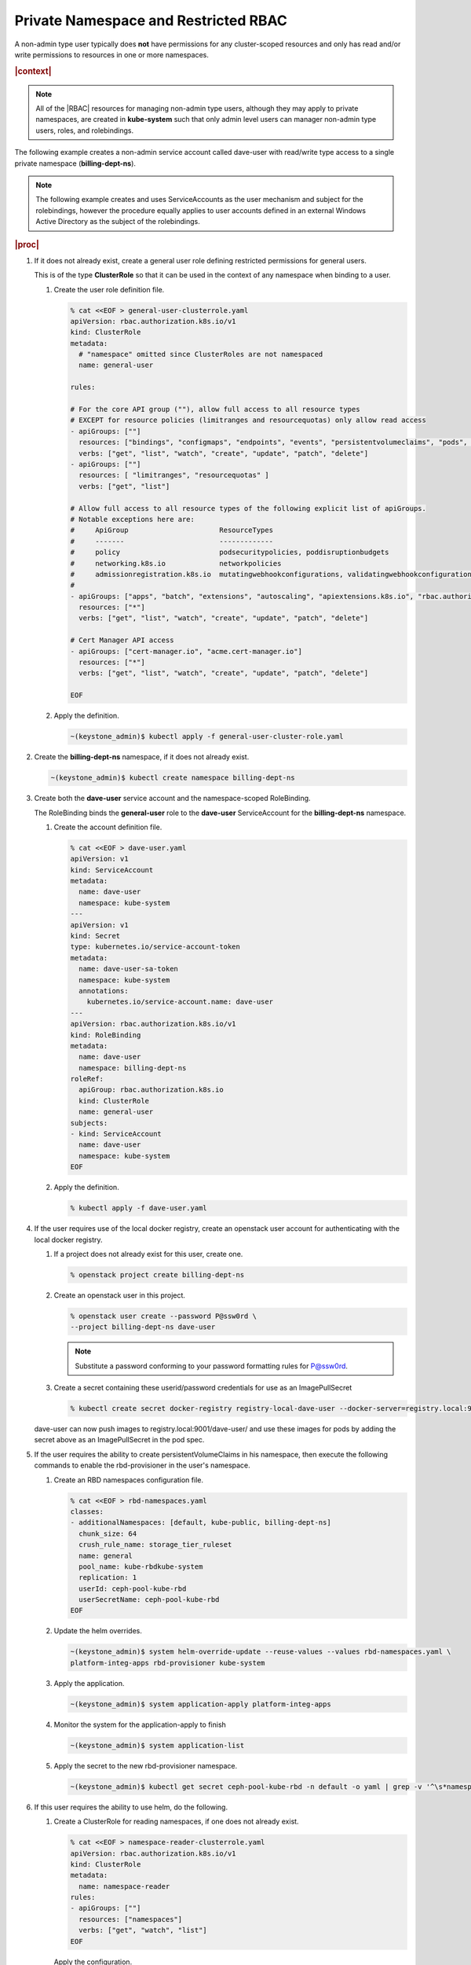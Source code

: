 
.. vbz1578928340182
.. _private-namespace-and-restricted-rbac:

=====================================
Private Namespace and Restricted RBAC
=====================================

A non-admin type user typically does **not** have permissions for any
cluster-scoped resources and only has read and/or write permissions to
resources in one or more namespaces.

.. rubric:: |context|

.. note::
    All of the |RBAC| resources for managing non-admin type users, although
    they may apply to private namespaces, are created in **kube-system**
    such that only admin level users can manager non-admin type users,
    roles, and rolebindings.

The following example creates a non-admin service account called dave-user
with read/write type access to a single private namespace
\(**billing-dept-ns**\).

.. note::
    The following example creates and uses ServiceAccounts as the user
    mechanism and subject for the rolebindings, however the procedure
    equally applies to user accounts defined in an external Windows Active
    Directory as the subject of the rolebindings.

.. rubric:: |proc|

#.  If it does not already exist, create a general user role defining
    restricted permissions for general users.

    This is of the type **ClusterRole** so that it can be used in the
    context of any namespace when binding to a user.


    #.  Create the user role definition file.

        .. code-block:: none

            % cat <<EOF > general-user-clusterrole.yaml
            apiVersion: rbac.authorization.k8s.io/v1
            kind: ClusterRole
            metadata:
              # "namespace" omitted since ClusterRoles are not namespaced
              name: general-user

            rules:

            # For the core API group (""), allow full access to all resource types
            # EXCEPT for resource policies (limitranges and resourcequotas) only allow read access
            - apiGroups: [""]
              resources: ["bindings", "configmaps", "endpoints", "events", "persistentvolumeclaims", "pods", "podtemplates", "replicationcontrollers", "secrets", "serviceaccounts", "services"]
              verbs: ["get", "list", "watch", "create", "update", "patch", "delete"]
            - apiGroups: [""]
              resources: [ "limitranges", "resourcequotas" ]
              verbs: ["get", "list"]

            # Allow full access to all resource types of the following explicit list of apiGroups.
            # Notable exceptions here are:
            #     ApiGroup                      ResourceTypes
            #     -------                       -------------
            #     policy                        podsecuritypolicies, poddisruptionbudgets
            #     networking.k8s.io             networkpolicies
            #     admissionregistration.k8s.io  mutatingwebhookconfigurations, validatingwebhookconfigurations
            #
            - apiGroups: ["apps", "batch", "extensions", "autoscaling", "apiextensions.k8s.io", "rbac.authorization.k8s.io"]
              resources: ["*"]
              verbs: ["get", "list", "watch", "create", "update", "patch", "delete"]

            # Cert Manager API access
            - apiGroups: ["cert-manager.io", "acme.cert-manager.io"]
              resources: ["*"]
              verbs: ["get", "list", "watch", "create", "update", "patch", "delete"]

            EOF

    #.  Apply the definition.

        .. code-block:: none

            ~(keystone_admin)$ kubectl apply -f general-user-cluster-role.yaml


#.  Create the **billing-dept-ns** namespace, if it does not already exist.

    .. code-block:: none

        ~(keystone_admin)$ kubectl create namespace billing-dept-ns

#.  Create both the **dave-user** service account and the namespace-scoped
    RoleBinding.

    The RoleBinding binds the **general-user** role to the **dave-user**
    ServiceAccount for the **billing-dept-ns** namespace.


    #.  Create the account definition file.

        .. code-block:: none

            % cat <<EOF > dave-user.yaml
            apiVersion: v1
            kind: ServiceAccount
            metadata:
              name: dave-user
              namespace: kube-system
            ---
            apiVersion: v1
            kind: Secret
            type: kubernetes.io/service-account-token
            metadata:
              name: dave-user-sa-token
              namespace: kube-system
              annotations:
                kubernetes.io/service-account.name: dave-user
            ---
            apiVersion: rbac.authorization.k8s.io/v1
            kind: RoleBinding
            metadata:
              name: dave-user
              namespace: billing-dept-ns
            roleRef:
              apiGroup: rbac.authorization.k8s.io
              kind: ClusterRole
              name: general-user
            subjects:
            - kind: ServiceAccount
              name: dave-user
              namespace: kube-system
            EOF

    #.  Apply the definition.

        .. code-block:: none

            % kubectl apply -f dave-user.yaml


#.  If the user requires use of the local docker registry, create an
    openstack user account for authenticating with the local docker registry.


    #.  If a project does not already exist for this user, create one.

        .. code-block:: none

            % openstack project create billing-dept-ns

    #.  Create an openstack user in this project.

        .. code-block:: none

            % openstack user create --password P@ssw0rd \
            --project billing-dept-ns dave-user

        .. note::
            Substitute a password conforming to your password formatting
            rules for P@ssw0rd.

    #.  Create a secret containing these userid/password credentials for use
        as an ImagePullSecret

        .. code-block:: none

            % kubectl create secret docker-registry registry-local-dave-user --docker-server=registry.local:9001 --docker-username=dave-user  --docker-password=P@ssw0rd --docker-email=noreply@windriver.com -n billing-dept-ns


    dave-user can now push images to registry.local:9001/dave-user/ and use
    these images for pods by adding the secret above as an ImagePullSecret
    in the pod spec.

#.  If the user requires the ability to create persistentVolumeClaims in his
    namespace, then execute the following commands to enable the rbd-provisioner
    in the user's namespace.


    #.  Create an RBD namespaces configuration file.

        .. code-block:: none

            % cat <<EOF > rbd-namespaces.yaml
            classes:
            - additionalNamespaces: [default, kube-public, billing-dept-ns]
              chunk_size: 64
              crush_rule_name: storage_tier_ruleset
              name: general
              pool_name: kube-rbdkube-system
              replication: 1
              userId: ceph-pool-kube-rbd
              userSecretName: ceph-pool-kube-rbd
            EOF

    #.  Update the helm overrides.

        .. code-block:: none

            ~(keystone_admin)$ system helm-override-update --reuse-values --values rbd-namespaces.yaml \
            platform-integ-apps rbd-provisioner kube-system

    #.  Apply the application.

        .. code-block:: none

            ~(keystone_admin)$ system application-apply platform-integ-apps

    #.  Monitor the system for the application-apply to finish

        .. code-block:: none

            ~(keystone_admin)$ system application-list

    #.  Apply the secret to the new rbd-provisioner namespace.

        .. code-block:: none

            ~(keystone_admin)$ kubectl get secret ceph-pool-kube-rbd -n default -o yaml | grep -v '^\s*namespace:\s' | kubectl apply -n <namespace> -f -


#.  If this user requires the ability to use helm, do the following.


    #.  Create a ClusterRole for reading namespaces, if one does not already exist.

        .. code-block:: none

            % cat <<EOF > namespace-reader-clusterrole.yaml
            apiVersion: rbac.authorization.k8s.io/v1
            kind: ClusterRole
            metadata:
              name: namespace-reader
            rules:
            - apiGroups: [""]
              resources: ["namespaces"]
              verbs: ["get", "watch", "list"]
            EOF

        Apply the configuration.

        .. code-block:: none

            % kubectl apply -f namespace-reader-clusterrole.yaml

    #.  Create a RoleBinding for the tiller account of the user's namespace.

        .. note::

            .. xbooklink

            The tiller account of the user's namespace **must** be named
            'tiller'. See |sysconf-doc|: :ref:`Configure Remote Helm Client
            for Non-Admin Users
            <configure-remote-helm-client-for-non-admin-users>`.

        .. code-block:: none

            % cat <<EOF > read-namespaces-billing-dept-ns-tiller.yaml
            apiVersion: rbac.authorization.k8s.io/v1
            kind: ClusterRoleBinding
            metadata:
              name: read-namespaces-billing-dept-ns-tiller
            subjects:
            - kind: ServiceAccount
              name: tiller
              namespace: billing-dept-ns
            roleRef:
              kind: ClusterRole
              name: namespace-reader
              apiGroup: rbac.authorization.k8s.io
            EOF

        Apply the configuration.

        .. code-block:: none

            % kubectl apply -f read-namespaces-billing-dept-ns-tiller.yaml



..
  .. rubric:: |postreq|

.. xbooklink

   See |sysconf-doc|: :ref:`Configure Remote CLI Access
    <configure-remote-cli-access>` for details on how to setup remote CLI
    access using tools such as :command:`kubectl` and :command:`helm` for a
    service account such as this.

